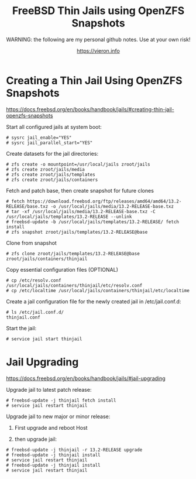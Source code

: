 
#+TITLE: FreeBSD Thin Jails using OpenZFS Snapshots
#+SUBTITLE: WARNING: the following are my personal github notes. Use at your own risk!
#+AUTHOR: https://vieron.info
# Disable super/subscripting 
#+OPTIONS: ^:nil



* Creating a Thin Jail Using OpenZFS Snapshots

https://docs.freebsd.org/en/books/handbook/jails/#creating-thin-jail-openzfs-snapshots


Start all configured jails at system boot:
#+begin_example
# sysrc jail_enable="YES"
# sysrc jail_parallel_start="YES"
#+end_example


Create datasets for the jail directories:
#+begin_example
# zfs create -o mountpoint=/usr/local/jails zroot/jails
# zfs create zroot/jails/media
# zfs create zroot/jails/templates
# zfs create zroot/jails/containers
#+end_example

Fetch and patch base, then create snapshot for future clones
#+begin_example
# fetch https://download.freebsd.org/ftp/releases/amd64/amd64/13.2-RELEASE/base.txz -o /usr/local/jails/media/13.2-RELEASE-base.txz
# tar -xf /usr/local/jails/media/13.2-RELEASE-base.txz -C /usr/local/jails/templates/13.2-RELEASE --unlink
# freebsd-update -b /usr/local/jails/templates/13.2-RELEASE/ fetch install
# zfs snapshot zroot/jails/templates/13.2-RELEASE@base
#+end_example

Clone from snapshot
#+begin_example
# zfs clone zroot/jails/templates/13.2-RELEASE@base zroot/jails/containers/thinjail
#+end_example

Copy essential configuration files (OPTIONAL)
#+begin_example
# cp /etc/resolv.conf /usr/local/jails/containers/thinjail/etc/resolv.conf
# cp /etc/localtime /usr/local/jails/containers/thinjail/etc/localtime
#+end_example

Create a jail configuration file for the newly created jail in /etc/jail.conf.d:
#+begin_example
# ls /etc/jail.conf.d/
thinjail.conf
#+end_example

Start the jail:
#+begin_example
# service jail start thinjail
#+end_example

* Jail Upgrading

https://docs.freebsd.org/en/books/handbook/jails/#jail-upgrading

Upgrade jail to latest patch release:
#+begin_example
# freebsd-update -j thinjail fetch install
# service jail restart thinjail
#+end_example

Upgrade jail to new major or minor release:

1. First upgrade and reboot Host

2. then upgrade jail:
#+begin_example
# freebsd-update -j thinjail -r 13.2-RELEASE upgrade
# freebsd-update -j thinjail install
# service jail restart thinjail
# freebsd-update -j thinjail install
# service jail restart thinjail
#+end_example
